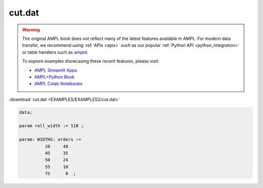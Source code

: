 cut.dat
=======


.. warning::
    The original AMPL book does not reflect many of the latest features available in AMPL.
    For modern data transfer, we recommend using :ref:`APIs <apis>` such as our popular :ref:`Python API <python_integration>` or table handlers such as `amplxl <https://plugins.ampl.com/amplxl.html>`_.

    
    To explore examples showcasing these recent features, please visit:

    - `AMPL Streamlit Apps <https://ampl.com/streamlit/>`__
    - `AMPL+Python Book <https://ampl.com/mo-book/>`__
    - `AMPL Colab Notebooks <https://ampl.com/colab/>`__

:download:`cut.dat <EXAMPLES/EXAMPLES2/cut.dat>`

.. code-block:: ampl

    data;
    
    param roll_width := 110 ;
    
    param: WIDTHS: orders :=
              20     48
              45     35
              50     24
              55     10
              75      8  ;
